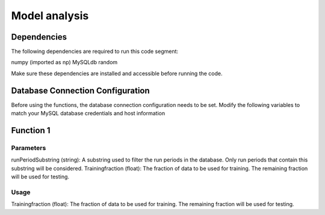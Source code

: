Model analysis
=====================

Dependencies
---------------

The following dependencies are required to run this code segment:

numpy (imported as np)
MySQLdb
random

Make sure these dependencies are installed and accessible before running the code.

Database Connection Configuration
-------------------------------

Before using the functions, the database connection configuration needs to be set. Modify the following variables to match your MySQL database credentials and host information

.. code-block:: python
    dbhost = "hallddb.jlab.org"
    dbuser = 'aimon'
    dbpass = ''
    dbname = 'hydra'

Function 1
--------------------

Parameters
~~~~~~~~~~~~~~~

runPeriodSubstring (string): A substring used to filter the run periods in the database. Only run periods that contain this substring will be considered.
Trainingfraction (float): The fraction of data to be used for training. The remaining fraction will be used for testing.

Usage
~~~~~~~~~~

Trainingfraction (float): The fraction of data to be used for training. The remaining fraction will be used for testing.



